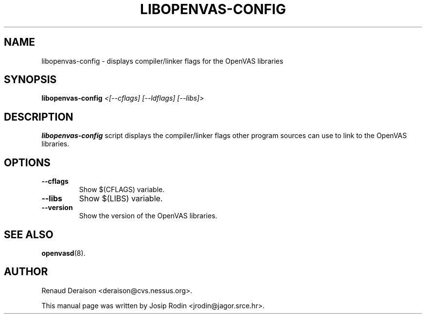 .TH LIBOPENVAS-CONFIG 1 "November 1999" "Debian Project" "OpenVAS"
.SH NAME
libopenvas-config \- displays compiler/linker flags for the OpenVAS libraries
.SH SYNOPSIS
.B libopenvas-config
.I <[--cflags] [--ldflags] [--libs]>
.SH DESCRIPTION
.BR libopenvas-config
script displays the compiler/linker flags other program sources
can use to link to the OpenVAS libraries.
.SH OPTIONS
.TP
.B \-\-cflags
Show $(CFLAGS) variable.
.TP
.B \-\-libs
Show $(LIBS) variable.
.TP
.B \-\-version
Show the version of the OpenVAS libraries.
.SH SEE ALSO
.BR openvasd (8).
.SH AUTHOR
Renaud Deraison <deraison@cvs.nessus.org>.
.sp
This manual page was written by Josip Rodin <jrodin@jagor.srce.hr>.
